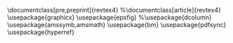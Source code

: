 \documentclass[pre,preprint]{revtex4}
%\documentclass[article]{revtex4}
\usepackage{graphicx}
\usepackage{epsfig}
%\usepackage{dcolumn}
\usepackage{amssymb,amsmath}
\usepackage{bm}
\usepackage{pdfsync}
\usepackage{hyperref}

\newcommand{\lb}{{\langle}}
\newcommand{\rb}{{\rangle}}

\begin{document}

\title{The Diameter and Chemical Distance of Random Clusters}

\author{Don Blair}
\author{Jon Machta}

\affiliation{Department of Physics, University of Massachusetts, Amherst, MA 01003.}
\date{\today}
* Abstract
\begin{abstract}
 A relatively unexplored geometric property of Potts models clusters is their ``diameter'', $D$ -- the longest shortest path between any two points on the cluster. We report numerical results for the fractal dimension of the diameter, $D_{min}$ and the fractal dimension of the chemical distance, $d_{min}$, for 2D critical Potts clusters with $q=1,2,3,4,5$. We find that $D_{min} = d_{min}$ within numerical error.
\end{abstract}

\maketitle

* Introduction
\section{Introduction}

Here is some stuff for the introduction. 
* Methods
\section{Methods}
** Another section
** Still more things to do
* Conclusion
% the other thing
\section{Conclusion}
** Let's wrap it up here.
\subsection{Let's wrap it up}
** Another subsection.
\end{document}
